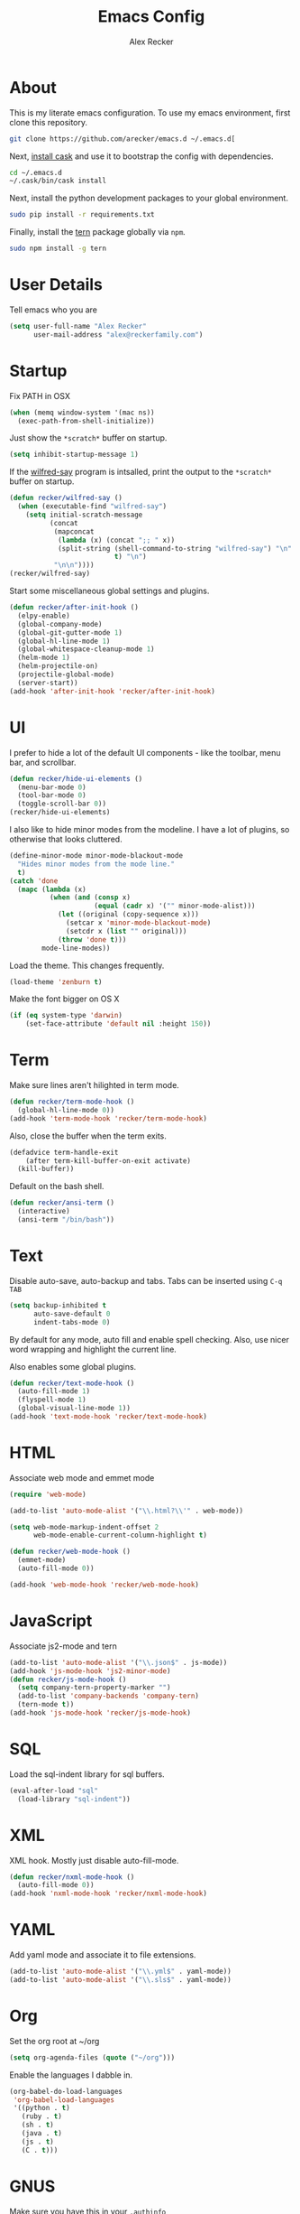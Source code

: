 #+TITLE: Emacs Config
#+AUTHOR: Alex Recker
#+EMAIL: alex@reckerfamily.com
#+STARTUP: indent hidestars

* About

  This is my literate emacs configuration.  To use my emacs
  environment, first clone this repository.

  #+BEGIN_SRC sh
      git clone https://github.com/arecker/emacs.d ~/.emacs.d[
  #+END_SRC

  Next, [[http://cask.readthedocs.org/en/latest/guide/installation.html][install cask]] and use it to bootstrap the config with
  dependencies.

  #+BEGIN_SRC sh
    cd ~/.emacs.d
    ~/.cask/bin/cask install
  #+END_SRC

  Next, install the python development packages to your global
  environment.

  #+BEGIN_SRC sh
      sudo pip install -r requirements.txt
  #+END_SRC

  Finally, install the [[https://www.npmjs.com/package/tern][tern]] package globally via ~npm~.

  #+BEGIN_SRC sh
      sudo npm install -g tern
  #+END_SRC

* User Details

Tell emacs who you are

#+BEGIN_SRC emacs-lisp
  (setq user-full-name "Alex Recker"
        user-mail-address "alex@reckerfamily.com")
#+END_SRC

* Startup

Fix PATH in OSX

#+BEGIN_SRC emacs-lisp
  (when (memq window-system '(mac ns))
    (exec-path-from-shell-initialize))
#+END_SRC

Just show the ~*scratch*~ buffer on startup.

#+BEGIN_SRC emacs-lisp
  (setq inhibit-startup-message 1)
#+END_SRC

If the [[https://github.com/arecker/wilfred-say][wilfred-say]] program is intsalled, print the output to the
~*scratch*~ buffer on startup.

#+BEGIN_SRC emacs-lisp
  (defun recker/wilfred-say ()
    (when (executable-find "wilfred-say")
      (setq initial-scratch-message
            (concat
             (mapconcat
              (lambda (x) (concat ";; " x))
              (split-string (shell-command-to-string "wilfred-say") "\n"
                            t) "\n")
             "\n\n"))))
  (recker/wilfred-say)
#+END_SRC

Start some miscellaneous global settings and plugins.

#+BEGIN_SRC emacs-lisp
  (defun recker/after-init-hook ()
    (elpy-enable)
    (global-company-mode)
    (global-git-gutter-mode 1)
    (global-hl-line-mode 1)
    (global-whitespace-cleanup-mode 1)
    (helm-mode 1)
    (helm-projectile-on)
    (projectile-global-mode)
    (server-start))
  (add-hook 'after-init-hook 'recker/after-init-hook)
#+END_SRC

* UI

I prefer to hide a lot of the default UI components - like the
toolbar, menu bar, and scrollbar.

#+BEGIN_SRC emacs-lisp
  (defun recker/hide-ui-elements ()
    (menu-bar-mode 0)
    (tool-bar-mode 0)
    (toggle-scroll-bar 0))
  (recker/hide-ui-elements)
#+END_SRC

I also like to hide minor modes from the modeline.  I have a lot of
plugins, so otherwise that looks cluttered.

#+BEGIN_SRC emacs-lisp
  (define-minor-mode minor-mode-blackout-mode
    "Hides minor modes from the mode line."
    t)
  (catch 'done
    (mapc (lambda (x)
            (when (and (consp x)
                       (equal (cadr x) '("" minor-mode-alist)))
              (let ((original (copy-sequence x)))
                (setcar x 'minor-mode-blackout-mode)
                (setcdr x (list "" original)))
              (throw 'done t)))
          mode-line-modes))
#+END_SRC

Load the theme.  This changes frequently.

#+BEGIN_SRC emacs-lisp
  (load-theme 'zenburn t)
#+END_SRC

Make the font bigger on OS X

#+BEGIN_SRC emacs-lisp
  (if (eq system-type 'darwin)
      (set-face-attribute 'default nil :height 150))
#+END_SRC

* Term

Make sure lines aren't hilighted in term mode.

#+BEGIN_SRC emacs-lisp
  (defun recker/term-mode-hook ()
    (global-hl-line-mode 0))
  (add-hook 'term-mode-hook 'recker/term-mode-hook)
#+END_SRC

Also, close the buffer when the term exits.

#+BEGIN_SRC emacs-lisp
  (defadvice term-handle-exit
      (after term-kill-buffer-on-exit activate)
    (kill-buffer))
#+END_SRC

Default on the bash shell.

#+BEGIN_SRC emacs-lisp
  (defun recker/ansi-term ()
    (interactive)
    (ansi-term "/bin/bash"))
#+END_SRC

* Text

Disable auto-save, auto-backup and tabs.  Tabs can be inserted using
~C-q TAB~

#+BEGIN_SRC emacs-lisp
  (setq backup-inhibited t
        auto-save-default 0
        indent-tabs-mode 0)
#+END_SRC

By default for any mode, auto fill and enable spell checking.  Also,
use nicer word wrapping and highlight the current line.

Also enables some global plugins.

#+BEGIN_SRC emacs-lisp
  (defun recker/text-mode-hook ()
    (auto-fill-mode 1)
    (flyspell-mode 1)
    (global-visual-line-mode 1))
  (add-hook 'text-mode-hook 'recker/text-mode-hook)
#+END_SRC

* HTML

Associate web mode and emmet mode

#+BEGIN_SRC emacs-lisp
  (require 'web-mode)

  (add-to-list 'auto-mode-alist '("\\.html?\\'" . web-mode))

  (setq web-mode-markup-indent-offset 2
        web-mode-enable-current-column-highlight t)

  (defun recker/web-mode-hook ()
    (emmet-mode)
    (auto-fill-mode 0))

  (add-hook 'web-mode-hook 'recker/web-mode-hook)
#+END_SRC

* JavaScript

Associate js2-mode and tern

#+BEGIN_SRC emacs-lisp
  (add-to-list 'auto-mode-alist '("\\.json$" . js-mode))
  (add-hook 'js-mode-hook 'js2-minor-mode)
  (defun recker/js-mode-hook ()
    (setq company-tern-property-marker "")
    (add-to-list 'company-backends 'company-tern)
    (tern-mode t))
  (add-hook 'js-mode-hook 'recker/js-mode-hook)
#+END_SRC

* SQL

Load the sql-indent library for sql buffers.

#+BEGIN_SRC emacs-lisp
  (eval-after-load "sql"
    (load-library "sql-indent"))
#+END_SRC

* XML

XML hook.  Mostly just disable auto-fill-mode.

#+BEGIN_SRC emacs-lisp
  (defun recker/nxml-mode-hook ()
    (auto-fill-mode 0))
  (add-hook 'nxml-mode-hook 'recker/nxml-mode-hook)
#+END_SRC

* YAML

Add yaml mode and associate it to file extensions.

#+BEGIN_SRC emacs-lisp
  (add-to-list 'auto-mode-alist '("\\.yml$" . yaml-mode))
  (add-to-list 'auto-mode-alist '("\\.sls$" . yaml-mode))
#+END_SRC

* Org

Set the org root at ~/org

#+BEGIN_SRC emacs-lisp
  (setq org-agenda-files (quote ("~/org")))
#+END_SRC

Enable the languages I dabble in.

#+BEGIN_SRC emacs-lisp
  (org-babel-do-load-languages
   'org-babel-load-languages
   '((python . t)
     (ruby . t)
     (sh . t)
     (java . t)
     (js . t)
     (C . t)))
#+END_SRC

* GNUS

Make sure you have this in your ~.authinfo~

#+BEGIN_EXAMPLE
  machine imap.gmail.com login myemail@gmail.com password SECRETPASS port imaps
  machine smtp.gmail.com login myemail@gmail.com password SECRETPASS port 587
#+END_EXAMPLE

Hide the annoying folders that gnus likes to make.  If I'm reading it
in emacs, I don't need it visible on the file system.

#+BEGIN_SRC emacs-lisp
  (setq message-directory "~/.mail/")
  (setq gnus-directory "~/.news/")
  (setq nnfolder-directory "~/.mail/archive")
#+END_SRC

Some lisp I copied from the quickstart

#+BEGIN_SRC emacs-lisp
  (setq gnus-select-method
        '(nnimap "personal"
                 (nnimap-address "imap.gmail.com")  ; it could also be imap.googlemail.com if that's your server.
                 (nnimap-server-port "imaps")
                 (nnimap-stream ssl)))

  (setq smtpmail-smtp-service 587)

#+END_SRC

Don't archive anything.  Gmail is doing that for us.

#+BEGIN_SRC emacs-lisp
  (setq gnus-message-archive-method nil)
#+END_SRC

Use contact completion in "big brother mode" from the google-contacts package

#+BEGIN_SRC emacs-lisp
  (require 'google-contacts-message)
#+END_SRC

Default on topic mode.

#+BEGIN_SRC emacs-lisp
  (add-hook 'gnus-group-mode-hook 'gnus-topic-mode)
#+END_SRC

Rename certain folders

#+BEGIN_SRC emacs-lisp

  (setq gnus-group-line-format "%M%S%5y/%-5t: %uG %D\n")

  (defun gnus-user-format-function-G (arg)
    (let ((mapped-name (assoc gnus-tmp-group group-name-map)))
      (if (null mapped-name)
          gnus-tmp-group
        (cdr mapped-name))))

  (setq group-name-map '(("[Gmail]/Starred" . "starred")
                         ("[Gmail]/Trash" . "trash")
                         ("[Gmail]/Drafts" . "drafts" )
                         ("[Gmail]/All Mail" . "archives")
                         ("[Gmail]/Sent Mail" . "sent")
                         ("nndraft:drafts" . "local drafts")))
#+END_SRC

* Email

I'd like to be able to send an email through gmail if I need to.
These settings also work for gnus.

#+BEGIN_SRC emacs-lisp
  (setq message-send-mail-function 'smtpmail-send-it
        smtpmail-default-smtp-server "smtp.gmail.com"
        smtpmail-smtp-server "smtp.gmail.com"
        smtpmail-smtp-service 587)
#+END_SRC

* Helm

Some customizations for the [[https://github.com/emacs-helm/helm][helm]] plugin.

#+BEGIN_SRC emacs-lisp
  (require 'helm)
  (setq helm-M-x-fuzzy-match t
        helm-autoresize-mode t
        helm-buffers-fuzzy-matching t
        helm-recentf-fuzzy-match t
        projectile-completion-system 'helm)
  (define-key helm-map (kbd "<tab>") 'helm-execute-persistent-action)
  (define-key helm-map (kbd "C-i") 'helm-execute-persistent-action)
  (define-key helm-map (kbd "C-z")  'helm-select-action)
#+END_SRC

* Functions

Various interactive functions.

#+BEGIN_SRC emacs-lisp
  (defun recker/sudo ()
    "Edit the current file as root"
    (interactive)
    (if (buffer-file-name)
        (let ((file-name (buffer-file-name)))
          (kill-buffer (current-buffer))
          (find-file (concat "/sudo::" file-name))
          (message "now editing %s as root" file-name))))

  (defvar indirect-mode-name nil
    "Mode to set for indirect buffers.")
  (make-variable-buffer-local 'indirect-mode-name)
  (defun recker/indirect-region (start end)
    "Edit the current region in another buffer.
        If the buffer-local variable `indirect-mode-name' is not set, prompt
        for mode name to choose for the indirect buffer interactively.
        Otherwise, use the value of said variable as argument to a funcall."
    (interactive "r")
    (let ((buffer-name (generate-new-buffer-name "*indirect*"))
          (mode
           (if (not indirect-mode-name)
               (setq indirect-mode-name
                     (intern
                      (completing-read
                       "Mode: "
                       (mapcar (lambda (e)
                                 (list (symbol-name e)))
                               (apropos-internal "-mode$" 'commandp))
                       nil t)))
             indirect-mode-name)))
      (pop-to-buffer (make-indirect-buffer (current-buffer) buffer-name))
      (funcall mode)
      (narrow-to-region start end)
      (goto-char (point-min))
      (shrink-window-if-larger-than-buffer)))

  (defun recker/jump-next-line ()
    (interactive)
    (next-line 5))

  (defun recker/jump-previous-line ()
    (interactive)
    (previous-line 5))

  (defun recker/download-from-url (url name)
    (interactive "sURL: \nsFile: ")
    (url-copy-file url (expand-file-name name "~/Downloads/"))
    (message (concat name " downloaded")))
#+END_SRC

* Registers

These are bookmarked files and folders.

#+BEGIN_SRC emacs-lisp
  (set-register ?d '(file . "~/Desktop"))
  (set-register ?e '(file . "~/.emacs.d/README.org"))
  (set-register ?g '(file . "~/git"))
  (set-register ?o '(file . "~/org"))
  (set-register ?p '(file . "~/org/personal.org"))
  (set-register ?w '(file . "~/org/work.org"))
#+END_SRC

* Keybindings

All keybindings go here.

#+BEGIN_SRC emacs-lisp
  (global-set-key (kbd "C-<") 'mc/mark-previous-like-this)
  (global-set-key (kbd "C-=") 'er/expand-region)
  (global-set-key (kbd "C->") 'mc/mark-next-like-this)
  (global-set-key (kbd "C-c M-i") 'helm-imenu)
  (global-set-key (kbd "C-s") 'helm-swoop)
  (global-set-key (kbd "C-x C-b") 'helm-buffers-list)
  (global-set-key (kbd "C-x C-f") 'helm-find-files)
  (global-set-key (kbd "C-x f") 'helm-projectile-find-file)
  (global-set-key (kbd "C-x g") 'magit-status)
  (global-set-key (kbd "C-x t") 'recker/ansi-term)
  (global-set-key (kbd "M-;") 'comment-dwim-2)
  (global-set-key (kbd "M-n") 'recker/jump-next-line)
  (global-set-key (kbd "M-p") 'recker/jump-previous-line)
  (global-set-key (kbd "M-x") 'helm-M-x)
  (global-set-key (kbd "M-y") 'helm-show-kill-ring)
#+END_SRC
